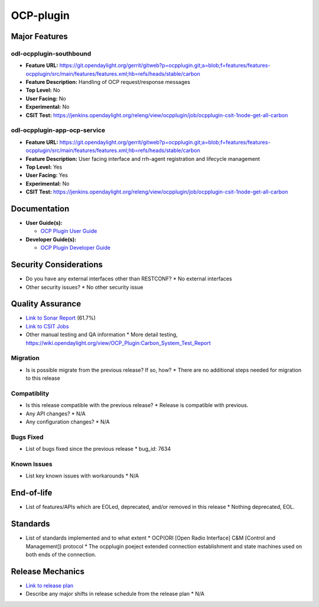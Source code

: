 
============
OCP-plugin
============

Major Features
==============

odl-ocpplugin-southbound
------------

* **Feature URL:** https://git.opendaylight.org/gerrit/gitweb?p=ocpplugin.git;a=blob;f=features/features-ocpplugin/src/main/features/features.xml;hb=refs/heads/stable/carbon
* **Feature Description:**  Handling of OCP request/response messages
* **Top Level:** No
* **User Facing:** No
* **Experimental:** No
* **CSIT Test:** https://jenkins.opendaylight.org/releng/view/ocpplugin/job/ocpplugin-csit-1node-get-all-carbon


odl-ocpplugin-app-ocp-service
------------

* **Feature URL:** https://git.opendaylight.org/gerrit/gitweb?p=ocpplugin.git;a=blob;f=features/features-ocpplugin/src/main/features/features.xml;hb=refs/heads/stable/carbon
* **Feature Description:**  User facing interface and rrh-agent registration and lifecycle management
* **Top Level:** Yes
* **User Facing:** Yes
* **Experimental:** No
* **CSIT Test:** https://jenkins.opendaylight.org/releng/view/ocpplugin/job/ocpplugin-csit-1node-get-all-carbon

Documentation
=============

* **User Guide(s):**

  * `OCP Plugin User Guide <http://docs.opendaylight.org/en/stable-carbon/user-guide/ocp-plugin-user-guide.html>`_

* **Developer Guide(s):**

  * `OCP Plugin Developer Guide <http://docs.opendaylight.org/en/stable-carbon/developer-guide/ocp-plugin-developer-guide.html>`_

Security Considerations
=======================

* Do you have any external interfaces other than RESTCONF?
  * No external interfaces 

* Other security issues?
  * No other security issue

Quality Assurance
=================

* `Link to Sonar Report <https://sonar.opendaylight.org/overview?id=64810>`_ (61.7%)
* `Link to CSIT Jobs <https://jenkins.opendaylight.org/releng/view/ocpplugin/job/ocpplugin-csit-1node-get-all-carbon>`_
* Other manual testing and QA information
  * More detail testing, https://wiki.opendaylight.org/view/OCP_Plugin:Carbon_System_Test_Report

Migration
---------

* Is is possible migrate from the previous release? If so, how?
  * There are no additional steps needed for migration to this release

Compatiblity
------------

* Is this release compatible with the previous release?
  * Release is compatible with previous.

* Any API changes?
  * N/A

* Any configuration changes?
  * N/A

Bugs Fixed
----------

* List of bugs fixed since the previous release
  * bug_id: 7634

Known Issues
------------

* List key known issues with workarounds
  * N/A

End-of-life
===========

* List of features/APIs which are EOLed, deprecated, and/or removed in this release
  * Nothing deprecated, EOL.

Standards
=========
* List of standards implemented and to what extent
  * OCP(ORI [Open Radio Interface] C&M [Control and Management]) protocol
  * The ocpplugin poeject extended connection establishment and state machines used on both ends of the connection.

Release Mechanics
=================

* `Link to release plan <https://wiki.opendaylight.org/view/OCP_Plugin:Carbon:Release_Plan>`_

* Describe any major shifts in release schedule from the release plan
  * N/A

